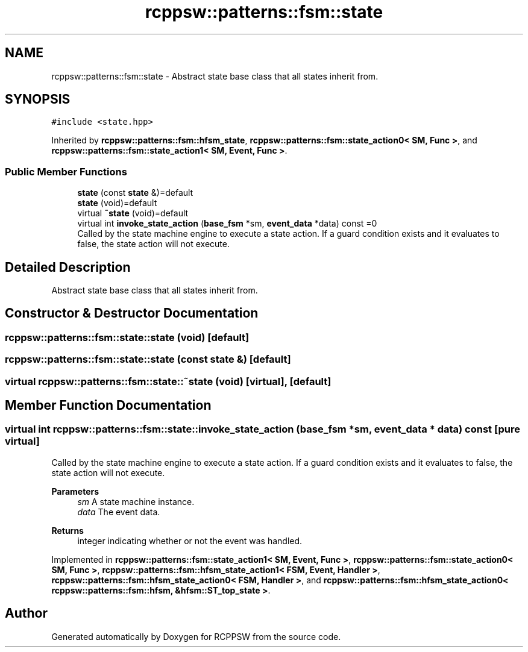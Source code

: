 .TH "rcppsw::patterns::fsm::state" 3 "Sat Feb 5 2022" "RCPPSW" \" -*- nroff -*-
.ad l
.nh
.SH NAME
rcppsw::patterns::fsm::state \- Abstract state base class that all states inherit from\&.  

.SH SYNOPSIS
.br
.PP
.PP
\fC#include <state\&.hpp>\fP
.PP
Inherited by \fBrcppsw::patterns::fsm::hfsm_state\fP, \fBrcppsw::patterns::fsm::state_action0< SM, Func >\fP, and \fBrcppsw::patterns::fsm::state_action1< SM, Event, Func >\fP\&.
.SS "Public Member Functions"

.in +1c
.ti -1c
.RI "\fBstate\fP (const \fBstate\fP &)=default"
.br
.ti -1c
.RI "\fBstate\fP (void)=default"
.br
.ti -1c
.RI "virtual \fB~state\fP (void)=default"
.br
.ti -1c
.RI "virtual int \fBinvoke_state_action\fP (\fBbase_fsm\fP *sm, \fBevent_data\fP *data) const =0"
.br
.RI "Called by the state machine engine to execute a state action\&. If a guard condition exists and it evaluates to false, the state action will not execute\&. "
.in -1c
.SH "Detailed Description"
.PP 
Abstract state base class that all states inherit from\&. 
.SH "Constructor & Destructor Documentation"
.PP 
.SS "rcppsw::patterns::fsm::state::state (void)\fC [default]\fP"

.SS "rcppsw::patterns::fsm::state::state (const \fBstate\fP &)\fC [default]\fP"

.SS "virtual rcppsw::patterns::fsm::state::~state (void)\fC [virtual]\fP, \fC [default]\fP"

.SH "Member Function Documentation"
.PP 
.SS "virtual int rcppsw::patterns::fsm::state::invoke_state_action (\fBbase_fsm\fP * sm, \fBevent_data\fP * data) const\fC [pure virtual]\fP"

.PP
Called by the state machine engine to execute a state action\&. If a guard condition exists and it evaluates to false, the state action will not execute\&. 
.PP
\fBParameters\fP
.RS 4
\fIsm\fP A state machine instance\&. 
.br
\fIdata\fP The event data\&.
.RE
.PP
\fBReturns\fP
.RS 4
integer indicating whether or not the event was handled\&. 
.RE
.PP

.PP
Implemented in \fBrcppsw::patterns::fsm::state_action1< SM, Event, Func >\fP, \fBrcppsw::patterns::fsm::state_action0< SM, Func >\fP, \fBrcppsw::patterns::fsm::hfsm_state_action1< FSM, Event, Handler >\fP, \fBrcppsw::patterns::fsm::hfsm_state_action0< FSM, Handler >\fP, and \fBrcppsw::patterns::fsm::hfsm_state_action0< rcppsw::patterns::fsm::hfsm, &hfsm::ST_top_state >\fP\&.

.SH "Author"
.PP 
Generated automatically by Doxygen for RCPPSW from the source code\&.
